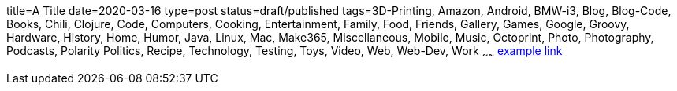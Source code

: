 title=A Title
date=2020-03-16
type=post
status=draft/published
tags=3D-Printing, Amazon, Android, BMW-i3, Blog, Blog-Code, Books, Chili, Clojure, Code, Computers, Cooking, Entertainment, Family, Food, Friends, Gallery, Games, Google, Groovy, Hardware, History, Home, Humor, Java, Linux, Mac, Make365, Miscellaneous, Mobile, Music, Octoprint, Photo, Photography, Podcasts, Polarity Politics, Recipe, Technology, Testing, Toys, Video, Web, Web-Dev, Work
~~~~~~
https://example.com/[example link]
